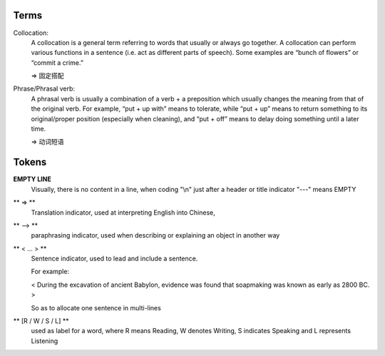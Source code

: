 Terms
=====
Collocation:
    A collocation is a general term referring to words that usually or always go together. 
    A collocation can perform various functions in a sentence (i.e. act as different parts of speech). 
    Some examples are “bunch of flowers” or “commit a crime.”

    => 固定搭配

Phrase/Phrasal verb:
    A phrasal verb is usually a combination of a verb + a preposition which usually changes the meaning from 
    that of the original verb. For example, “put + up with” means to tolerate, while “put + up” means to return
    something to its original/proper position (especially when cleaning), 
    and “put + off” means to delay doing something until a later time.

    => 动词短语

Tokens
======

**EMPTY LINE**
    Visually, there is no content in a line,
    when coding "\\n" just after a header or title indicator "---" means EMPTY

** => **
    Translation indicator, used at interpreting English into Chinese,

** --> **
    paraphrasing indicator, used when describing or explaining an object in
    another way

** < ... > **
    Sentence indicator, used to lead and include a sentence.

    For example:

    < During the excavation of ancient Babylon, evidence was found that
    soapmaking was known as early as 2800 BC. >

    So as to allocate one sentence in multi-lines


** [R / W / S / L] **
    used as label for a word, where R means Reading, W denotes Writing, S indicates Speaking
    and L represents Listening